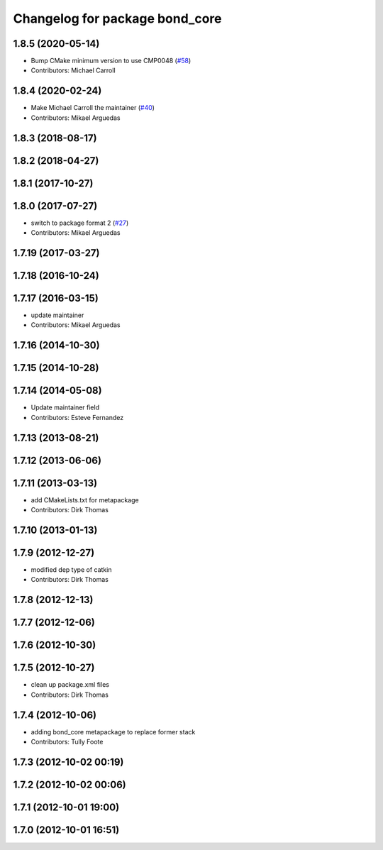 ^^^^^^^^^^^^^^^^^^^^^^^^^^^^^^^
Changelog for package bond_core
^^^^^^^^^^^^^^^^^^^^^^^^^^^^^^^

1.8.5 (2020-05-14)
------------------
* Bump CMake minimum version to use CMP0048 (`#58 <https://github.com/ros/bond_core/issues/58>`_)
* Contributors: Michael Carroll

1.8.4 (2020-02-24)
------------------
* Make Michael Carroll the maintainer (`#40 <https://github.com/ros/bond_core/issues/40>`_)
* Contributors: Mikael Arguedas

1.8.3 (2018-08-17)
------------------

1.8.2 (2018-04-27)
------------------

1.8.1 (2017-10-27)
------------------

1.8.0 (2017-07-27)
------------------
* switch to package format 2 (`#27 <https://github.com/ros/bond_core/issues/27>`_)
* Contributors: Mikael Arguedas

1.7.19 (2017-03-27)
-------------------

1.7.18 (2016-10-24)
-------------------

1.7.17 (2016-03-15)
-------------------
* update maintainer
* Contributors: Mikael Arguedas

1.7.16 (2014-10-30)
-------------------

1.7.15 (2014-10-28)
-------------------

1.7.14 (2014-05-08)
-------------------
* Update maintainer field
* Contributors: Esteve Fernandez

1.7.13 (2013-08-21)
-------------------

1.7.12 (2013-06-06)
-------------------

1.7.11 (2013-03-13)
-------------------
* add CMakeLists.txt for metapackage
* Contributors: Dirk Thomas

1.7.10 (2013-01-13)
-------------------

1.7.9 (2012-12-27)
------------------
* modified dep type of catkin
* Contributors: Dirk Thomas

1.7.8 (2012-12-13)
------------------

1.7.7 (2012-12-06)
------------------

1.7.6 (2012-10-30)
------------------

1.7.5 (2012-10-27)
------------------
* clean up package.xml files
* Contributors: Dirk Thomas

1.7.4 (2012-10-06)
------------------
* adding bond_core metapackage to replace former stack
* Contributors: Tully Foote

1.7.3 (2012-10-02 00:19)
------------------------

1.7.2 (2012-10-02 00:06)
------------------------

1.7.1 (2012-10-01 19:00)
------------------------

1.7.0 (2012-10-01 16:51)
------------------------
